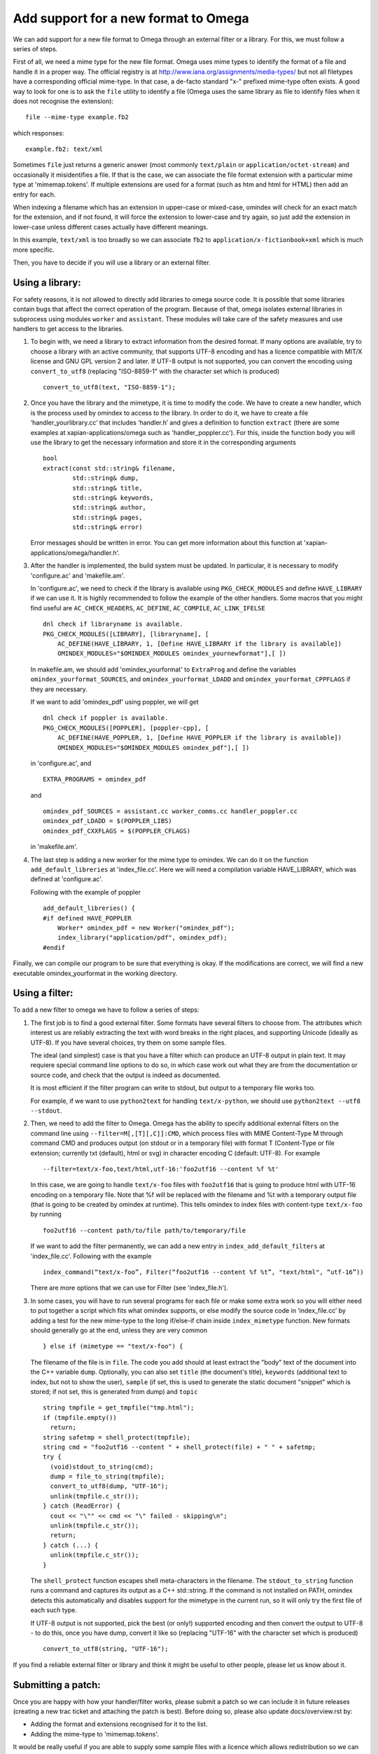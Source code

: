 =====================================
Add support for a new format to Omega
=====================================

We can add support for a new file format to Omega through an external filter or a library. For this, we must follow a series of steps.

First of all, we need a mime type for the new file format. Omega uses mime types to identify the format of a file and handle it in a proper way. The official registry is at http://www.iana.org/assignments/media-types/ but not all filetypes have a corresponding official mime-type. In that case, a de-facto standard "x-" prefixed mime-type often exists. A good way to look for one is to ask the ``file`` utility to identify a file (Omega uses the same library as file to identify files when it does not recognise the extension)::

  file --mime-type example.fb2

which responses::

  example.fb2: text/xml

Sometimes ``file`` just returns a generic answer (most commonly ``text/plain`` or ``application/octet-stream``) and occasionally it misidentifies a file. If that is the case, we can associate the file format extension with a particular mime type at 'mimemap.tokens'. If multiple extensions are used for a format (such as htm and html for HTML) then add an entry for each.

When indexing a filename which has an extension in upper-case or mixed-case, omindex will check for an exact match for the extension, and if not found, it will force the extension to lower-case and try again, so just add the extension in lower-case unless different cases actually have different meanings.

In this example, ``text/xml`` is too broadly so we can associate ``fb2`` to ``application/x-fictionbook+xml`` which is much more specific.

Then, you have to decide if you will use a library or an external filter.

Using a library:
================

For safety reasons, it is not allowed to directly add libraries to omega source code. It is possible that some libraries contain bugs that affect the correct operation of the program. Because of that, omega isolates external libraries in subprocess using modules ``worker`` and ``assistant``. These modules will take care of the safety measures and use handlers to get access to the libraries.

1. To begin with, we need a library to extract information from the desired format. If many options are available, try to choose a library with an active community, that supports UTF-8 encoding and has a licence compatible with MIT/X license and GNU GPL version 2 and later. If UTF-8 output is not supported, you can convert the encoding using ``convert_to_utf8`` (replacing "ISO-8859-1" with the character set which is produced)
   ::

     convert_to_utf8(text, "ISO-8859-1");

2. Once you have the library and the mimetype, it is time to modify the code. We have to create a new handler, which is the process used by omindex to access to the library. In order to do it, we have to create a file ‘handler_yourlibrary.cc’ that includes ‘handler.h’ and gives a definition to function ``extract`` (there are some examples at xapian-applications/omega such as 'handler_poppler.cc'). For this, inside the function body you will use the library to get the necessary information and store it in the corresponding arguments
   ::

     bool
     extract(const std::string& filename,
             std::string& dump,
             std::string& title,
             std::string& keywords,
             std::string& author,
             std::string& pages,
             std::string& error)

   Error messages should be written in error. You can get more information about this function at 'xapian-applications/omega/handler.h'.

3. After the handler is implemented, the build system must be updated. In particular, it is necessary to modify 'configure.ac' and 'makefile.am'.

   In 'configure.ac', we need to check if the library is available using ``PKG_CHECK_MODULES`` and define ``HAVE_LIBRARY`` if we can use it. It is highly recommended to follow the example of the other handlers.
   Some macros that you might find useful are ``AC_CHECK_HEADERS``, ``AC_DEFINE``, ``AC_COMPILE``, ``AC_LINK_IFELSE``
   ::

     dnl check if libraryname is available.
     PKG_CHECK_MODULES([LIBRARY], [libraryname], [
         AC_DEFINE(HAVE_LIBRARY, 1, [Define HAVE_LIBRARY if the library is available])
         OMINDEX_MODULES="$OMINDEX_MODULES omindex_yournewformat"],[ ])

   In makefile.am,  we should add 'omindex_yourformat' to ``ExtraProg`` and define the variables ``omindex_yourformat_SOURCES``, and  ``omindex_yourformat_LDADD`` and ``omindex_yourformat_CPPFLAGS`` if they are necessary.

   If we want to add 'omindex_pdf' using poppler, we will get
   ::

     dnl check if poppler is available.
     PKG_CHECK_MODULES([POPPLER], [poppler-cpp], [
         AC_DEFINE(HAVE_POPPLER, 1, [Define HAVE_POPPLER if the library is available])
         OMINDEX_MODULES="$OMINDEX_MODULES omindex_pdf"],[ ])

   in 'configure.ac', and
   ::

     EXTRA_PROGRAMS = omindex_pdf

   and
   ::

     omindex_pdf_SOURCES = assistant.cc worker_comms.cc handler_poppler.cc
     omindex_pdf_LDADD = $(POPPLER_LIBS)
     omindex_pdf_CXXFLAGS = $(POPPLER_CFLAGS)

   in 'makefile.am'.

4. The last step is adding a new worker for the mime type to omindex. We can do it on the function ``add_default_libreries`` at 'index_file.cc'. Here we will need a compilation variable HAVE_LIBRARY, which was defined at 'configure.ac'.

   Following with the example of poppler
   ::

     add_default_libreries() {
     #if defined HAVE_POPPLER
         Worker* omindex_pdf = new Worker("omindex_pdf");
         index_library("application/pdf", omindex_pdf);
     #endif

Finally, we can compile our program to be sure that everything is okay. If the modifications are correct, we will find a new executable omindex_yourformat in the working directory.

Using a filter:
===============

To add a new filter to omega we have to follow a series of steps:

1. The first job is to find a good external filter. Some formats have several filters to choose from. The attributes which interest us are reliably extracting the text with word breaks in the right places, and supporting Unicode (ideally as UTF-8). If you have several choices, try them on some sample files.

   The ideal (and simplest) case is that you have a filter which can produce an UTF-8 output in plain text. It may requiere special command line options to do so, in which case work out what they are from the documentation or source code, and check that the output is indeed as documented.

   It is most efficient if the filter program can write to stdout, but output to a temporary file works too.

   For example, if we want to use ``python2text`` for handling ``text/x-python``, we should use ``python2text --utf8 --stdout``.

2. Then, we need to add the filter to Omega. Omega has the ability to specify additional external filters on the command line using ``--filter=M[,[T][,C]]:CMD``, which process files with MIME Content-Type M through command CMD and produces output (on stdout or in a temporary file) with format T (Content-Type or file extension; currently txt (default), html or svg) in character encoding C (default: UTF-8). For example
   ::

     --filter=text/x-foo,text/html,utf-16:'foo2utf16 --content %f %t'

   In this case, we are going to handle ``text/x-foo`` files with ``foo2utf16`` that is going to produce html with UTF-16 encoding on a temporary file. Note that %f will be replaced with the filename and %t with a temporary output file (that is going to be created by omindex at runtime). This tells omindex to index files with content-type ``text/x-foo`` by running
   ::

     foo2utf16 --content path/to/file path/to/temporary/file

   If we want to add the filter permanently, we can add a new entry in ``index_add_default_filters`` at 'index_file.cc'. Following with the example
   ::

     index_command(“text/x-foo”, Filter(“foo2utf16 --content %f %t”, "text/html", “utf-16”))

   There are more options that we can use for Filter (see 'index_file.h').

3. In some cases, you will have to run several programs for each file or make some extra work so you will either need to put together a script which fits what omindex supports, or else modify the source code in ‘index_file.cc’ by adding a test for the new mime-type to the long if/else-if chain inside ``index_mimetype`` function. New formats should generally go at the end, unless they are very common
   ::

     } else if (mimetype == "text/x-foo") {

   The filename of the file is in ``file``. The code you add should at least extract the "body" text of the document into the C++ variable ``dump``. Optionally, you can also set ``title`` (the document's title), ``keywords`` (additional text to index, but not to show the user), ``sample`` (if set, this is used to generate the static document "snippet" which is stored; if not set, this is generated from dump) and ``topic``
   ::

     string tmpfile = get_tmpfile("tmp.html");
     if (tmpfile.empty())
       return;
     string safetmp = shell_protect(tmpfile);
     string cmd = "foo2utf16 --content " + shell_protect(file) + " " + safetmp;
     try {
       (void)stdout_to_string(cmd);
       dump = file_to_string(tmpfile);
       convert_to_utf8(dump, "UTF-16");
       unlink(tmpfile.c_str());
     } catch (ReadError) {
       cout << "\"" << cmd << "\" failed - skipping\n";
       unlink(tmpfile.c_str());
       return;
     } catch (...) {
       unlink(tmpfile.c_str());
     }

   The ``shell_protect`` function escapes shell meta-characters in the filename. The ``stdout_to_string`` function runs a command and captures its output as a C++ std::string. If the command is not installed on PATH, omindex detects this automatically and disables support for the mimetype in the current run, so it will only try the first file of each such type.

   If UTF-8 output is not supported, pick the best (or only!) supported encoding and then convert the output to UTF-8 - to do this, once you have dump, convert it like so (replacing "UTF-16" with the character set which is produced)
   ::

     convert_to_utf8(string, "UTF-16");

If you find a reliable external filter or library and think it might be useful to other people, please let us know about it.

Submitting a patch:
===================

Once you are happy with how your handler/filter works, please submit a patch so we can include it in future releases (creating a new trac ticket and attaching the patch is best). Before doing so, please also update docs/overview.rst by:

- Adding the format and extensions recognised for it to the list.
- Adding the mime-type to 'mimemap.tokens'.

It would be really useful if you are able to supply some sample files with a licence which allows redistribution so we can test the filters on it. Ideally ones with non-ASCII characters so that we know Unicode support works.

You can read more about how to contribute to Xapian `here <https://xapian-developer-guide.readthedocs.io/en/latest/contributing/index.html>`_.

If you have problems you can ask for help by the `irc channel <https://webchat.freenode.net/?channels=%23xapian>`_ or the `mailing list <https://xapian.org/lists>`_.
